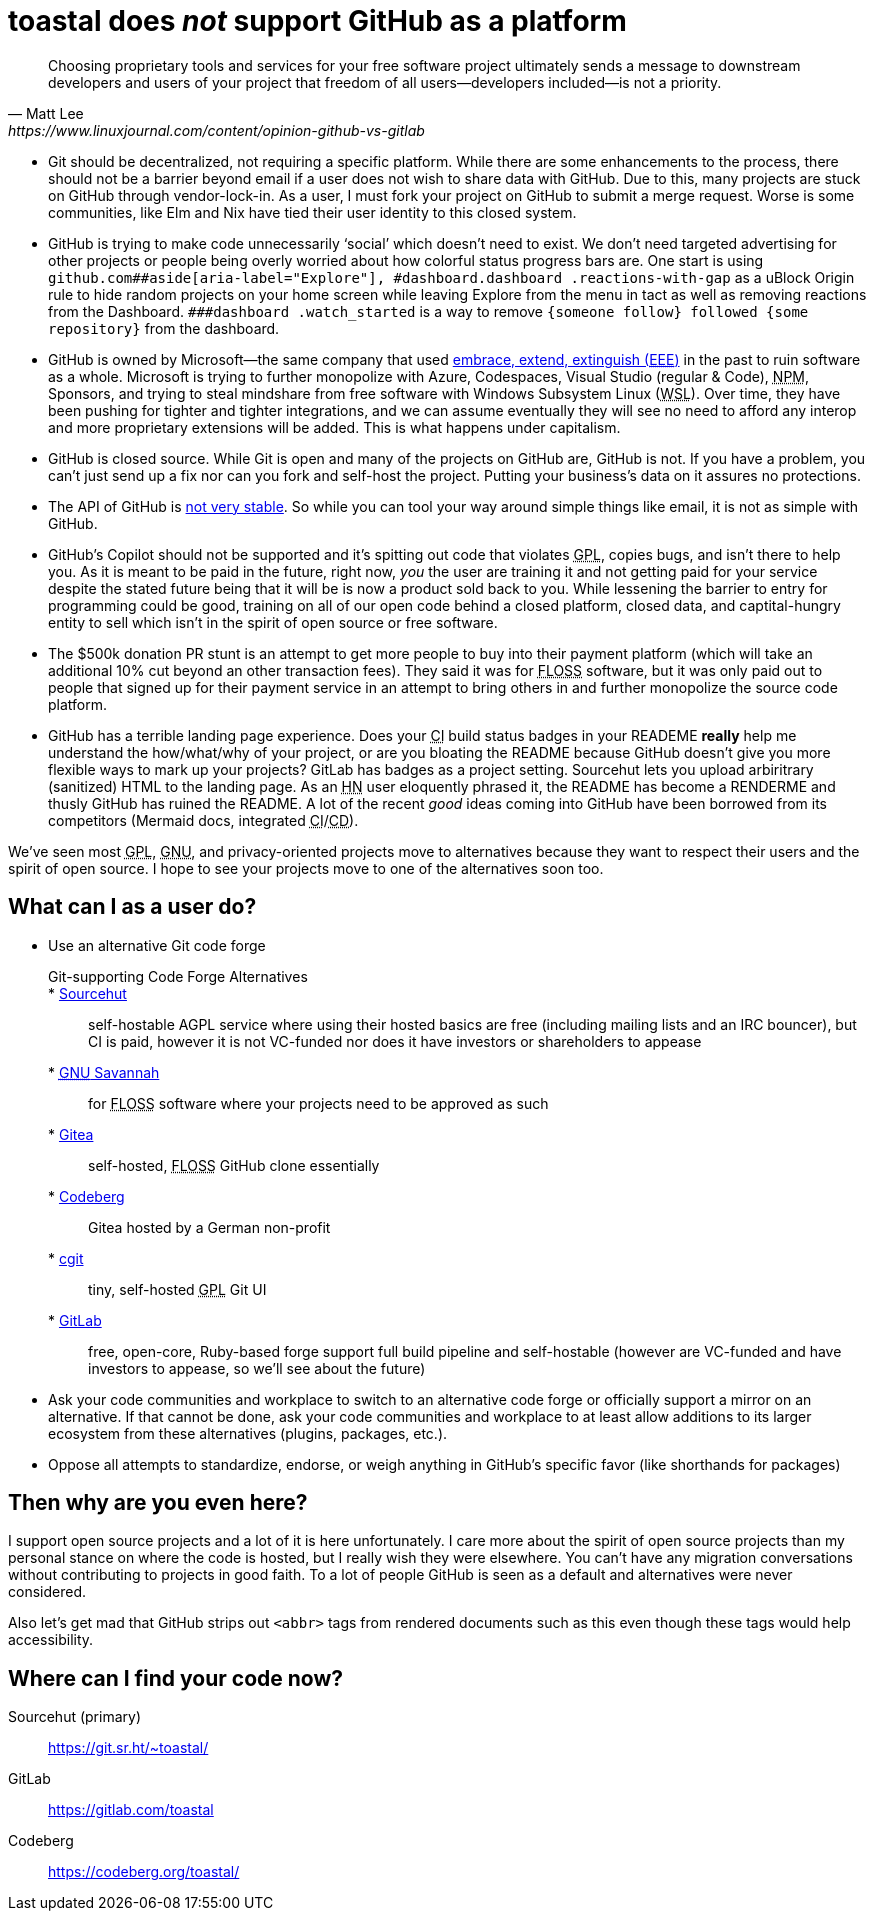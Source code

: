 toastal does **__not__** support GitHub as a platform
=====================================================

[quote,Matt Lee,https://www.linuxjournal.com/content/opinion-github-vs-gitlab]
____
Choosing proprietary tools and services for your free software project ultimately sends a message to downstream developers and users of your project that freedom of all users—developers included—is not a priority.
____

:abbr-CD: pass:[<abbr title="continous delivery">CD</abbr>]
:abbr-CI: pass:[<abbr title="continous integration">CI</abbr>]
:abbr-EEE: pass:[<abbr title="embrace, extend, extinguish">EEE</abbr>]
:abbr-FLOSS: pass:[<abbr title="free, libre, open-source software">FLOSS</abbr>]
:abbr-FOSS: pass:[<abbr title="free, open-source software">FLOSS</abbr>]
:abbr-GNU: pass:[<abbr title="GNU’s not Unix!">GNU</abbr>]
:abbr-GPL: pass:[<abbr title="GNU Public License">GPL</abbr>]
:abbr-HN: pass:[<abbr title="Hacker News">HN</abbr>]
:abbr-npm: pass:[<abbr title="Node Package Manager">NPM</abbr>]
:abbr-WSL: pass:[<abbr title="Windows Subsystem Linux">WSL</abbr>]

* Git should be decentralized, not requiring a specific platform. While there are some enhancements to the process, there should not be a barrier beyond email if a user does not wish to share data with GitHub. Due to this, many projects are stuck on GitHub through vendor-lock-in. As a user, I must fork your project on GitHub to submit a merge request. Worse is some communities, like Elm and Nix have tied their user identity to this closed system.
* GitHub is trying to make code unnecessarily ‘social’ which doesn’t need to exist. We don’t need targeted advertising for other projects or people being overly worried about how colorful status progress bars are. One start is using `github.com##aside[aria-label="Explore"], #dashboard.dashboard .reactions-with-gap` as a uBlock Origin rule to hide random projects on your home screen while leaving Explore from the menu in tact as well as removing reactions from the Dashboard. `###dashboard .watch_started` is a way to remove `{someone follow} followed {some repository}` from the dashboard.
* GitHub is owned by Microsoft—the same company that used link:https://en.wikipedia.org/wiki/Embrace,_extend,_and_extinguish[embrace, extend, extinguish ({abbr-EEE})] in the past to ruin software as a whole. Microsoft is trying to further monopolize with Azure, Codespaces, Visual Studio (regular & Code), {abbr-npm}, Sponsors, and trying to steal mindshare from free software with Windows Subsystem Linux ({abbr-WSL}). Over time, they have been pushing for tighter and tighter integrations, and we can assume eventually they will see no need to afford any interop and more proprietary extensions will be added. This is what happens under capitalism.
* GitHub is closed source. While Git is open and many of the projects on GitHub are, GitHub is not. If you have a problem, you can’t just send up a fix nor can you fork and self-host the project. Putting your business’s data on it assures no protections.
* The API of GitHub is https://github.com/MichaelMure/git-bug/issues/749#issuecomment-1072991272[not very stable]. So while you can tool your way around simple things like email, it is not as simple with GitHub.
* GitHub’s Copilot should not be supported and it’s spitting out code that violates {abbr-GPL}, copies bugs, and isn’t there to help you. As it is meant to be paid in the future, right now, _you_ the user are training it and not getting paid for your service despite the stated future being that it [.line-through]#will be# is now a product sold back to you. While lessening the barrier to entry for programming could be good, training on all of our open code behind a closed platform, closed data, and captital-hungry entity to sell which isn’t in the spirit of open source or free software.
* The $500k donation PR stunt is an attempt to get more people to buy into their payment platform (which will take an additional 10% cut beyond an other transaction fees). They said it was for {abbr-FOSS} software, but it was only paid out to people that signed up for their payment service in an attempt to bring others in and further monopolize the source code platform.
* GitHub has a terrible landing page experience. Does your {abbr-CI} build status badges in your READEME **really** help me understand the how/what/why of your project, or are you bloating the README because GitHub doesn’t give you more flexible ways to mark up your projects? GitLab has badges as a project setting. Sourcehut lets you upload arbiritrary (sanitized) HTML to the landing page. As an {abbr-HN} user eloquently phrased it, the README has become a RENDERME and thusly GitHub has ruined the README. A lot of the recent _good_ ideas coming into GitHub have been borrowed from its competitors (Mermaid docs, integrated {abbr-CI}/{abbr-CD}).

We’ve seen most {abbr-GPL}, {abbr-GNU}, and privacy-oriented projects move to alternatives because they want to respect their users and the spirit of open source. I hope to see your projects move to one of the alternatives soon too.

== What can I as a user do?

* Use an alternative Git code forge
+
--
   Git-supporting Code Forge Alternatives::
   * https://sr.ht/[Sourcehut]:: self-hostable AGPL service where using their hosted basics are free (including mailing lists and an IRC bouncer), but CI is paid, however it is not VC-funded nor does it have investors or shareholders to appease
   * https://savannah.gnu.org/[{abbr-GNU} Savannah]:: for {abbr-FLOSS} software where your projects need to be approved as such
   * https://gitea.io/[Gitea]:: self-hosted, {abbr-FLOSS} GitHub clone essentially
   * https://codeberg.org/[Codeberg]:: Gitea hosted by a German non-profit
   * https://git.zx2c4.com/cgit/about/[cgit]:: tiny, self-hosted {abbr-GPL} Git UI
   * https://gitlab.com/[GitLab]:: free, open-core, Ruby-based forge support full build pipeline and self-hostable (however are VC-funded and have investors to appease, so we’ll see about the future)
--   
* Ask your code communities and workplace to switch to an alternative code forge or officially support a mirror on an alternative. If that cannot be done, ask your code communities and workplace to at least allow additions to its larger ecosystem from these alternatives (plugins, packages, etc.).
* Oppose all attempts to standardize, endorse, or weigh anything in GitHub’s specific favor (like shorthands for packages)

== Then why are you even here?

I support open source projects and a lot of it is here unfortunately. I care more about the spirit of open source projects than my personal stance on where the code is hosted, but I really wish they were elsewhere. You can’t have any migration conversations without contributing to projects in good faith. To a lot of people GitHub is seen as a default and alternatives were never considered.

Also let’s get mad that GitHub strips out `<abbr>` tags from rendered documents such as this even though these tags would help accessibility.

== Where can I find your code now?

Sourcehut (primary):: https://git.sr.ht/~toastal/
GitLab:: https://gitlab.com/toastal
Codeberg:: https://codeberg.org/toastal/
